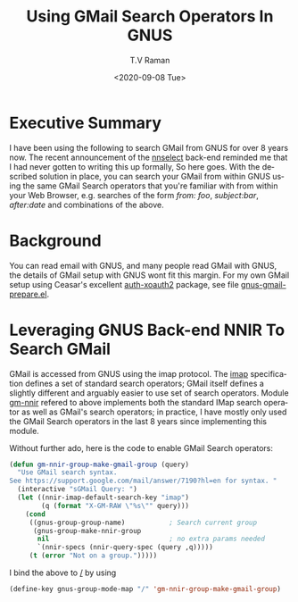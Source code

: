 * Executive Summary 

I have been using the following to search GMail from GNUS for over 8
years now. The recent announcement of the _nnselect_ back-end reminded
me that I had never gotten to writing this up formally, So here
goes. With the described solution in place, you can search your GMail
from within  GNUS using the same GMail Search operators  that you're
familiar with from within  your Web Browser, e.g. searches of the form
/from: foo/,  /subject:bar/, /after:date/ and combinations of the
above.

* Background 

You can read email with GNUS, and many people read GMail with GNUS,
the details of GMail setup with GNUS wont fit this margin.  For my own
GMail setup using Ceasar's excellent _auth-xoauth2_ package, see file
[[https://github.com/tvraman/emacspeak/blob/master/tvr/gnus-gmail-prepare.el][gnus-gmail-prepare.el]].

* Leveraging GNUS Back-end NNIR To Search GMail

GMail is accessed from GNUS using the imap protocol.
The _imap_ specification defines a set of standard search operators;
GMail itself defines a  slightly different and arguably easier to use
set of search operators. Module _gm-nnir_ refered to above implements
both the  standard IMap search operator as well as GMail's search
operators; in practice, I have mostly only used the GMail Search
operators in the last 8 years since implementing this module.

Without further ado, here is the  code to enable GMail Search
operators:

#+BEGIN_SRC emacs-lisp
(defun gm-nnir-group-make-gmail-group (query)
  "Use GMail search syntax.
See https://support.google.com/mail/answer/7190?hl=en for syntax. "
  (interactive "sGMail Query: ")  
  (let ((nnir-imap-default-search-key "imap")
        (q (format "X-GM-RAW \"%s\"" query)))
    (cond
     ((gnus-group-group-name)           ; Search current group
      (gnus-group-make-nnir-group
       nil                              ; no extra params needed
       `(nnir-specs (nnir-query-spec (query ,q)))))
     (t (error "Not on a group.")))))
#+END_SRC

I bind the above to _/_ by using
#+BEGIN_SRC emacs-lisp
(define-key gnus-group-mode-map "/" 'gm-nnir-group-make-gmail-group)
#+END_SRC



#+options: ':nil *:t -:t ::t <:t H:3 \n:nil ^:t arch:headline
#+options: author:t broken-links:nil c:nil creator:nil
#+options: d:(not "LOGBOOK") date:t e:t email:nil f:t inline:t num:t
#+options: p:nil pri:nil prop:nil stat:t tags:t tasks:t tex:t
#+options: timestamp:t title:t toc:nil todo:t |:t
#+title: Using GMail Search Operators In GNUS 
#+date: <2020-09-08 Tue>
#+author: T.V Raman
#+email: raman@google.com
#+language: en
#+select_tags: export
#+exclude_tags: noexport
#+creator: Emacs 28.0.50 (Org mode 9.3)
